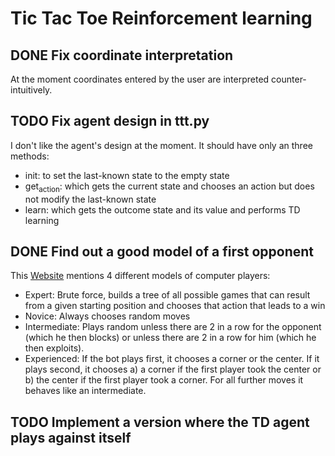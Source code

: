 * Tic Tac Toe Reinforcement learning
** DONE Fix coordinate interpretation
At the moment coordinates entered by the user are interpreted
counter-intuitively.
** TODO Fix agent design in ttt.py
I don't like the agent's design at the moment.
It should have only an three methods:
 - init: to set the last-known state to the empty state
 - get_action: which gets the current state and chooses an action but does not
   modify the last-known state
 - learn: which gets the outcome state and its value and performs TD learning
** DONE Find out a good model of a first opponent
   CLOSED: [2016-12-15 Do 15:02]
This [[http://blog.ostermiller.org/tic-tac-toe-strategy][Website]] mentions 4 different models of computer players:
- Expert: Brute force, builds a tree of all possible games that can result from
  a given starting position and chooses that action that leads to a win
- Novice: Always chooses random moves
- Intermediate: Plays random unless there are 2 in a row for the opponent (which
  he then blocks) or unless there are 2 in a row for him (which he then
  exploits).
- Experienced: If the bot plays first, it chooses a corner or the center. If it
  plays second, it chooses a) a corner if the first player took the center or b)
  the center if the first player took a corner. For all further moves it behaves
  like an intermediate.
** TODO Implement a version where the TD agent plays against itself

